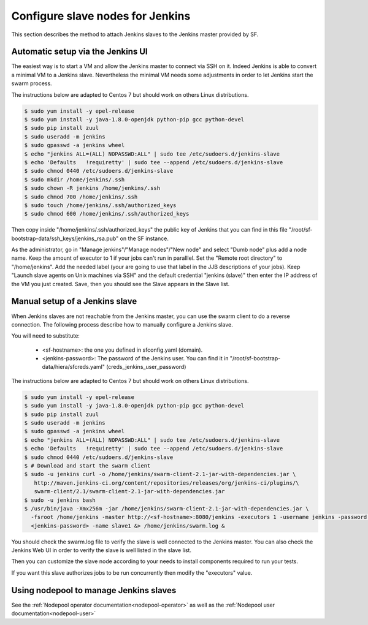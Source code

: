 Configure slave nodes for Jenkins
=================================

This section describes the method to attach Jenkins slaves to the Jenkins master
provided by SF.


Automatic setup via the Jenkins UI
----------------------------------

The easiest way is to start a VM and allow the Jenkins master to connect via
SSH on it. Indeed Jenkins is able to convert a minimal VM to a Jenkins slave.
Nevertheless the minimal VM needs some adjustments in order to let Jenkins
start the swarm process.

The instructions below are adapted to Centos 7 but should work on others Linux
distributions.

.. code-block:: bash

 $ sudo yum install -y epel-release
 $ sudo yum install -y java-1.8.0-openjdk python-pip gcc python-devel
 $ sudo pip install zuul
 $ sudo useradd -m jenkins
 $ sudo gpasswd -a jenkins wheel
 $ echo "jenkins ALL=(ALL) NOPASSWD:ALL" | sudo tee /etc/sudoers.d/jenkins-slave
 $ echo 'Defaults   !requiretty' | sudo tee --append /etc/sudoers.d/jenkins-slave
 $ sudo chmod 0440 /etc/sudoers.d/jenkins-slave
 $ sudo mkdir /home/jenkins/.ssh
 $ sudo chown -R jenkins /home/jenkins/.ssh
 $ sudo chmod 700 /home/jenkins/.ssh
 $ sudo touch /home/jenkins/.ssh/authorized_keys
 $ sudo chmod 600 /home/jenkins/.ssh/authorized_keys

Then copy inside "/home/jenkins/.ssh/authorized_keys" the public key of Jenkins that you
can find in this file "/root/sf-bootstrap-data/ssh_keys/jenkins_rsa.pub" on the SF instance.

As the administrator, go in "Manage jenkins"/"Manage nodes"/"New node" and select
"Dumb node" plus add a node name. Keep the amount of executor to 1 if your jobs can't
run in paralllel. Set the "Remote root directory" to "/home/jenkins". Add the needed
label (your are going to use that label in the JJB descriptions of your jobs).
Keep "Launch slave agents on Unix machines via SSH" and the default credential
"jenkins (slave)" then enter the IP address of the VM you just created. Save, then
you should see the Slave appears in the Slave list.


Manual setup of a Jenkins slave
-------------------------------

When Jenkins slaves are not reachable from the Jenkins master, you can use the swarm client
to do a reverse connection. The following process describe how to manually configure a
Jenkins slave.

You will need to substitute:

 - <sf-hostname>: the one you defined in sfconfig.yaml (domain).
 - <jenkins-password>: The password of the Jenkins user. You can find it in
   "/root/sf-bootstrap-data/hiera/sfcreds.yaml" (creds_jenkins_user_password)

The instructions below are adapted to Centos 7 but should work on others Linux
distributions.

.. code-block:: bash

 $ sudo yum install -y epel-release
 $ sudo yum install -y java-1.8.0-openjdk python-pip gcc python-devel
 $ sudo pip install zuul
 $ sudo useradd -m jenkins
 $ sudo gpasswd -a jenkins wheel
 $ echo "jenkins ALL=(ALL) NOPASSWD:ALL" | sudo tee /etc/sudoers.d/jenkins-slave
 $ echo 'Defaults   !requiretty' | sudo tee --append /etc/sudoers.d/jenkins-slave
 $ sudo chmod 0440 /etc/sudoers.d/jenkins-slave
 $ # Download and start the swarm client
 $ sudo -u jenkins curl -o /home/jenkins/swarm-client-2.1-jar-with-dependencies.jar \
    http://maven.jenkins-ci.org/content/repositories/releases/org/jenkins-ci/plugins/\
    swarm-client/2.1/swarm-client-2.1-jar-with-dependencies.jar
 $ sudo -u jenkins bash
 $ /usr/bin/java -Xmx256m -jar /home/jenkins/swarm-client-2.1-jar-with-dependencies.jar \
   -fsroot /home/jenkins -master http://<sf-hostname>:8080/jenkins -executors 1 -username jenkins -password \
   <jenkins-password> -name slave1 &> /home/jenkins/swarm.log &


You should check the swarm.log file to verify the slave is well connected to the Jenkins master. You can
also check the Jenkins Web UI in order to verify the slave is well listed in the slave list.

Then you can customize the slave node according to your needs to install components
required to run your tests.

If you want this slave authorizes jobs to be run concurrently then modify the "executors"
value.


Using nodepool to manage Jenkins slaves
---------------------------------------

See the :ref:`Nodepool operator documentation<nodepool-operator>` as well as the :ref:`Nodepool user documentation<nodepool-user>`
